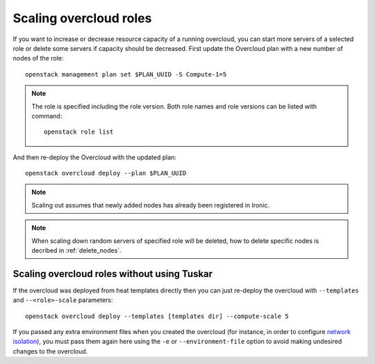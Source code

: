 Scaling overcloud roles
=======================
If you want to increase or decrease resource capacity of a running overcloud,
you can start more servers of a selected role or delete some servers if
capacity should be decreased. First update the Overcloud plan with a new
number of nodes of the role::

    openstack management plan set $PLAN_UUID -S Compute-1=5

.. note::
   The role is specified including the role version. Both role names
   and role versions can be listed with command::

       openstack role list


And then re-deploy the Overcloud with the updated plan::

    openstack overcloud deploy --plan $PLAN_UUID

.. note::
   Scaling out assumes that newly added nodes has already been
   registered in Ironic.

.. note::
   When scaling down random servers of specified role will be deleted, how to
   delete specific nodes is decribed in :ref:`delete_nodes`.

Scaling overcloud roles without using Tuskar
--------------------------------------------
If the overcloud was deployed from heat templates directly then you can
just re-deploy the overcloud with ``--templates`` and ``--<role>-scale``
parameters::

   openstack overcloud deploy --templates [templates dir] --compute-scale 5

If you passed any extra environment files when you created the overcloud (for
instance, in order to configure `network isolation`_), you must pass them again
here using the ``-e`` or ``--environment-file`` option to avoid making
undesired changes to the overcloud.

.. _network isolation: <../advanced_deployment/network_isolation>
